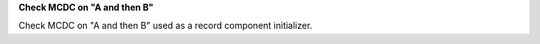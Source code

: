 **Check MCDC on "A and then B"**

Check MCDC on "A and then B"
used as a record component initializer.
